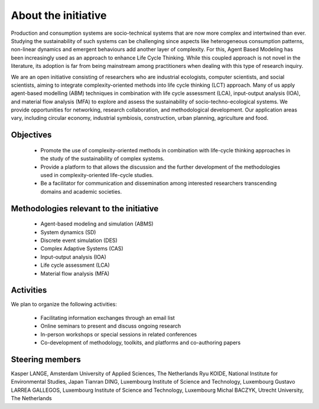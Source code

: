 About the initiative
====================

Production and consumption systems are socio-technical systems that are now more complex and intertwined than ever.
Studying the sustainability of such systems can be challenging since aspects like heterogeneous consumption patterns, non-linear dynamics and emergent behaviours add another layer of complexity. 
For this, Agent Based Modeling has been increasingly used as an approach to enhance Life Cycle Thinking.
While this coupled approach is not novel in the literature, its adoption is far from being mainstream among practitioners when dealing with this type of research inquiry.

We are an open initiative consisting of researchers who are industrial ecologists, computer scientists, and social scientists, aiming to integrate complexity-oriented methods into life cycle thinking (LCT) approach.
Many of us apply agent-based modelling (ABM) techniques in combination with life cycle assessment (LCA), input-output analysis (IOA), and material flow analysis (MFA) to explore and assess the sustainability of socio-techno-ecological systems.
We provide opportunities for networking, research collaboration, and methodological development.
Our application areas vary, including circular economy, industrial symbiosis, construction, urban planning, agriculture and food.

Objectives
----------

    * Promote the use of complexity-oriented methods in combination with life-cycle thinking approaches in the study of the sustainability of complex systems.
    * Provide a platform to that allows the discussion and the further development of the methodologies used in complexity-oriented life-cycle studies.
    * Be a facilitator for communication and dissemination among interested researchers transcending domains and academic societies.

Methodologies relevant to the initiative
----------------------------------------

    * Agent-based modeling and simulation (ABMS)
    * System dynamics (SD)
    * Discrete event simulation (DES)
    * Complex Adaptive Systems (CAS)
    * Input-output analysis (IOA)
    * Life cycle assessment (LCA)
    * Material flow analysis (MFA)

Activities
----------

We plan to organize the following activities:

    * Facilitating information exchanges through an email list
    * Online seminars to present and discuss ongoing research
    * In-person workshops or special sessions in related conferences
    * Co-development of methodology, toolkits, and platforms and co-authoring papers


Steering members 
----------------

Kasper LANGE, Amsterdam University of Applied Sciences, The Netherlands
Ryu KOIDE, National Institute for Environmental Studies, Japan
Tianran DING, Luxembourg Institute of Science and Technology, Luxembourg
Gustavo LARREA GALLEGOS, Luxembourg Institute of Science and Technology, Luxembourg
Michal BACZYK, Utrecht University, The Netherlands
